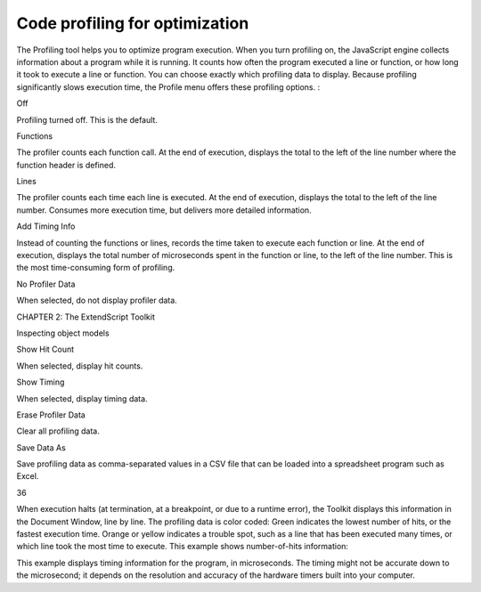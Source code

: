 .. _code-profiling-for-optimization:

Code profiling for optimization
===============================
The Profiling tool helps you to optimize program execution. When you turn profiling on, the JavaScript
engine collects information about a program while it is running. It counts how often the program
executed a line or function, or how long it took to execute a line or function. You can choose exactly which
profiling data to display.
Because profiling significantly slows execution time, the Profile menu offers these profiling options.
:

Off

Profiling turned off. This is the default.

Functions

The profiler counts each function call. At the end of execution, displays the total to
the left of the line number where the function header is defined.

Lines

The profiler counts each time each line is executed. At the end of execution,
displays the total to the left of the line number.
Consumes more execution time, but delivers more detailed information.

Add Timing Info

Instead of counting the functions or lines, records the time taken to execute each
function or line. At the end of execution, displays the total number of
microseconds spent in the function or line, to the left of the line number.
This is the most time-consuming form of profiling.

No Profiler Data

When selected, do not display profiler data.

CHAPTER 2: The ExtendScript Toolkit

Inspecting object models

Show Hit Count

When selected, display hit counts.

Show Timing

When selected, display timing data.

Erase Profiler Data

Clear all profiling data.

Save Data As

Save profiling data as comma-separated values in a CSV file that can be loaded
into a spreadsheet program such as Excel.

36

When execution halts (at termination, at a breakpoint, or due to a runtime error), the Toolkit displays this
information in the Document Window, line by line. The profiling data is color coded:
Green indicates the lowest number of hits, or the fastest execution time.
Orange or yellow indicates a trouble spot, such as a line that has been executed many times, or which
line took the most time to execute.
This example shows number-of-hits information:

This example displays timing information for the program, in microseconds. The timing might not be
accurate down to the microsecond; it depends on the resolution and accuracy of the hardware timers built
into your computer.

